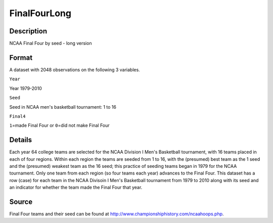 +--------------------------------------+--------------------------------------+
| FinalFourLong                        |
| R Documentation                      |
+--------------------------------------+--------------------------------------+

FinalFourLong
-------------

Description
~~~~~~~~~~~

NCAA Final Four by seed - long version

Format
~~~~~~

A dataset with 2048 observations on the following 3 variables.

``Year``

Year 1979-2010

``Seed``

Seed in NCAA men's basketball tournament: 1 to 16

``Final4``

``1``\ =made Final Four or ``0``\ =did not make Final Four

Details
~~~~~~~

Each year 64 college teams are selected for the NCAA Division I Men's
Basketball tournament, with 16 teams placed in each of four regions.
Within each region the teams are seeded from 1 to 16, with the
(presumed) best team as the 1 seed and the (presumed) weakest team as
the 16 seed; this practice of seeding teams began in 1979 for the NCAA
tournament. Only one team from each region (so four teams each year)
advances to the Final Four. This dataset has a row (case) for each team
in the NCAA Divisoin I Men's Basketball tournament from 1979 to 2010
along with its seed and an indicator for whether the team made the Final
Four that year.

Source
~~~~~~

Final Four teams and their seed can be found at
http://www.championshiphistory.com/ncaahoops.php.
